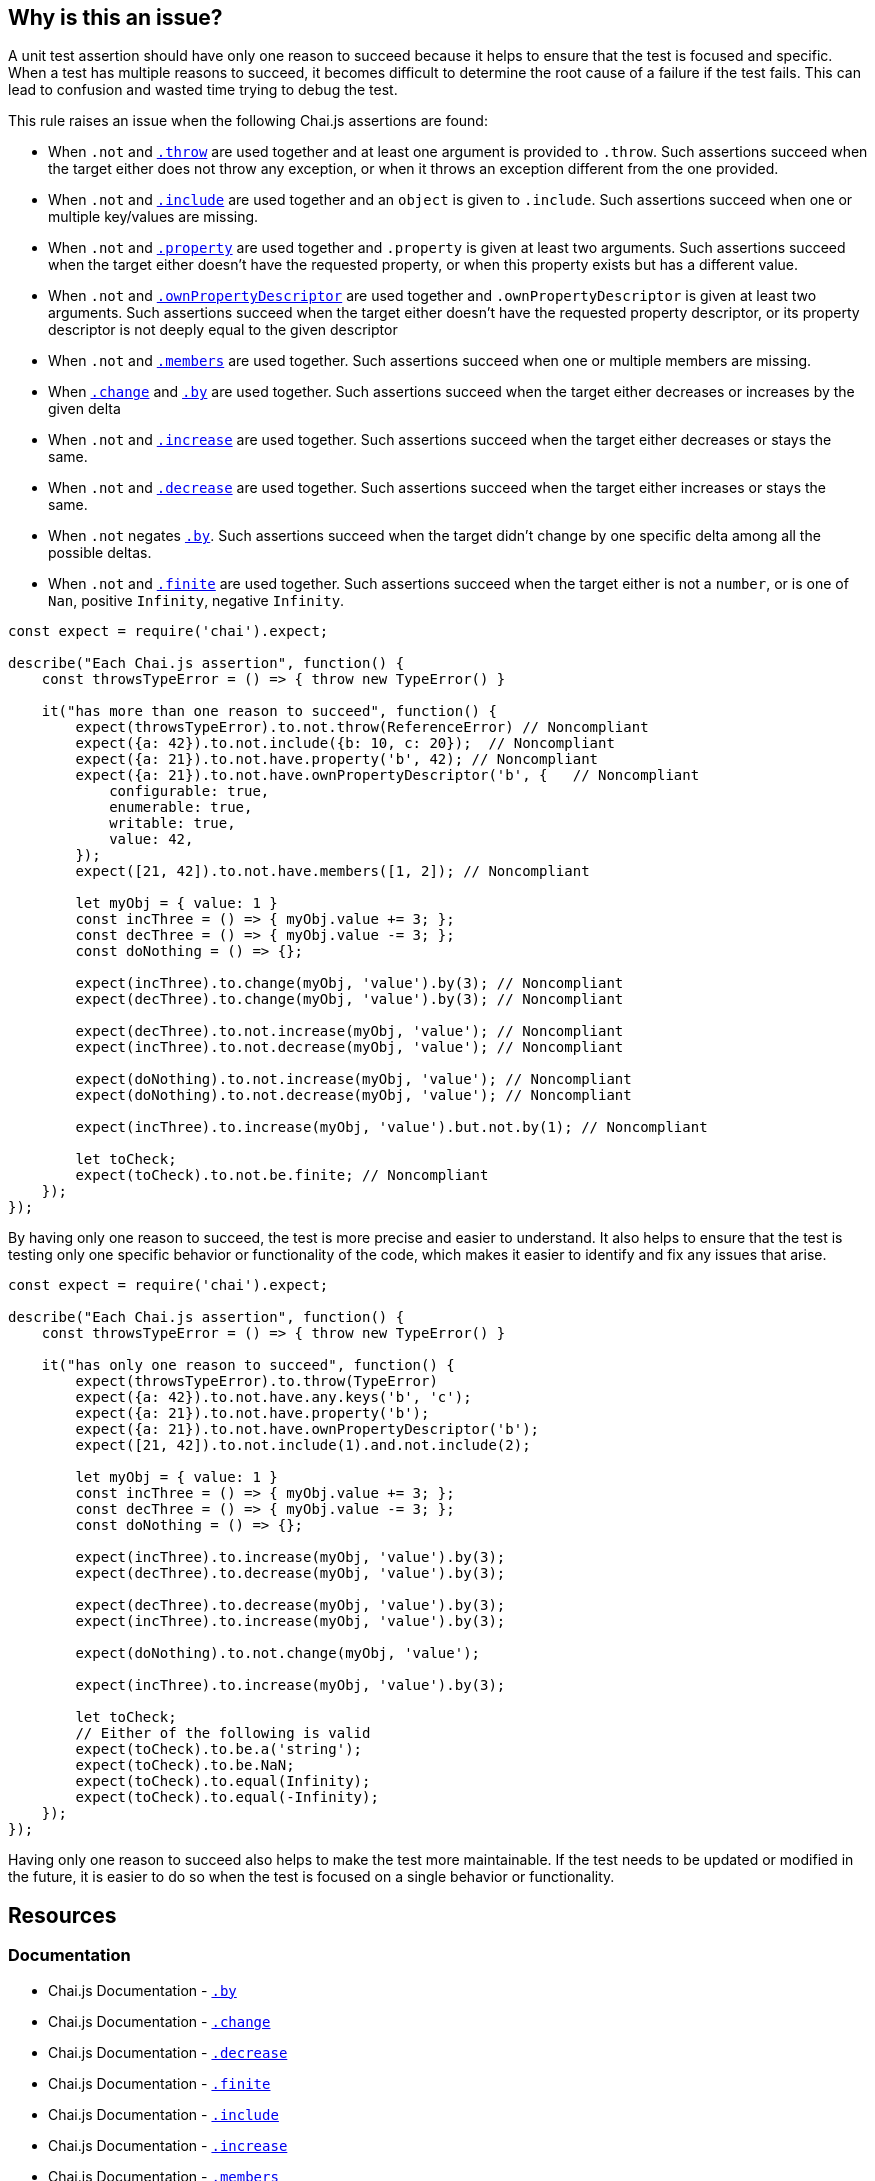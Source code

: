 == Why is this an issue?

A unit test assertion should have only one reason to succeed because it helps to ensure that the test is focused and specific. When a test has multiple reasons to succeed, it becomes difficult to determine the root cause of a failure if the test fails. This can lead to confusion and wasted time trying to debug the test.

This rule raises an issue when the following Chai.js assertions are found:

* When ``++.not++`` and https://www.chaijs.com/api/bdd/#method_throw[``++.throw++``] are used together and at least one argument is provided to ``++.throw++``. Such assertions succeed when the target either does not throw any exception, or when it throws an exception different from the one provided.
* When ``++.not++`` and https://www.chaijs.com/api/bdd/#method_include[``++.include++``] are used together and an ``++object++`` is given to ``++.include++``. Such assertions succeed when one or multiple key/values are missing.
* When ``++.not++`` and https://www.chaijs.com/api/bdd/#method_property[``++.property++``] are used together and ``++.property++`` is given at least two arguments. Such assertions succeed when the target either doesn't have the requested property, or when this property exists but has a different value.
* When ``++.not++`` and https://www.chaijs.com/api/bdd/#method_ownpropertydescriptor[``++.ownPropertyDescriptor++``] are used together and ``++.ownPropertyDescriptor++`` is given at least two arguments. Such assertions succeed when the target either doesn't have the requested property descriptor, or its property descriptor is not deeply equal to the given descriptor
* When ``++.not++`` and https://www.chaijs.com/api/bdd/#method_members[``++.members++``] are used together. Such assertions succeed when one or multiple members are missing.
* When https://www.chaijs.com/api/bdd/#method_change[``++.change++``] and https://www.chaijs.com/api/bdd/#method_by[``++.by++``] are used together. Such assertions succeed when the target either decreases or increases by the given delta
* When ``++.not++`` and https://www.chaijs.com/api/bdd/#method_increase[``++.increase++``] are used together. Such assertions succeed when the target either decreases or stays the same.
* When ``++.not++`` and https://www.chaijs.com/api/bdd/#method_decrease[``++.decrease++``] are used together. Such assertions succeed when the target either increases or stays the same.
* When ``++.not++`` negates https://www.chaijs.com/api/bdd/#method_by[``++.by++``]. Such assertions succeed when the target didn't change by one specific delta among all the possible deltas.
* When ``++.not++`` and https://www.chaijs.com/api/bdd/#method_finite[``++.finite++``] are used together. Such assertions succeed when the target either is not a ``++number++``, or is one of ``++Nan++``, positive ``++Infinity++``, negative ``++Infinity++``.

[source,javascript,diff-id=1,diff-type=noncompliant]
----
const expect = require('chai').expect;

describe("Each Chai.js assertion", function() {
    const throwsTypeError = () => { throw new TypeError() }

    it("has more than one reason to succeed", function() {
        expect(throwsTypeError).to.not.throw(ReferenceError) // Noncompliant
        expect({a: 42}).to.not.include({b: 10, c: 20});  // Noncompliant
        expect({a: 21}).to.not.have.property('b', 42); // Noncompliant
        expect({a: 21}).to.not.have.ownPropertyDescriptor('b', {   // Noncompliant
            configurable: true,
            enumerable: true,
            writable: true,
            value: 42,
        });
        expect([21, 42]).to.not.have.members([1, 2]); // Noncompliant

        let myObj = { value: 1 }
        const incThree = () => { myObj.value += 3; };
        const decThree = () => { myObj.value -= 3; };
        const doNothing = () => {};

        expect(incThree).to.change(myObj, 'value').by(3); // Noncompliant
        expect(decThree).to.change(myObj, 'value').by(3); // Noncompliant

        expect(decThree).to.not.increase(myObj, 'value'); // Noncompliant
        expect(incThree).to.not.decrease(myObj, 'value'); // Noncompliant

        expect(doNothing).to.not.increase(myObj, 'value'); // Noncompliant
        expect(doNothing).to.not.decrease(myObj, 'value'); // Noncompliant

        expect(incThree).to.increase(myObj, 'value').but.not.by(1); // Noncompliant

        let toCheck;
        expect(toCheck).to.not.be.finite; // Noncompliant
    });
});
----

By having only one reason to succeed, the test is more precise and easier to understand. It also helps to ensure that the test is testing only one specific behavior or functionality of the code, which makes it easier to identify and fix any issues that arise.

[source,javascript,diff-id=1,diff-type=compliant]
----
const expect = require('chai').expect;

describe("Each Chai.js assertion", function() {
    const throwsTypeError = () => { throw new TypeError() }

    it("has only one reason to succeed", function() {
        expect(throwsTypeError).to.throw(TypeError)
        expect({a: 42}).to.not.have.any.keys('b', 'c');
        expect({a: 21}).to.not.have.property('b');
        expect({a: 21}).to.not.have.ownPropertyDescriptor('b');
        expect([21, 42]).to.not.include(1).and.not.include(2);

        let myObj = { value: 1 }
        const incThree = () => { myObj.value += 3; };
        const decThree = () => { myObj.value -= 3; };
        const doNothing = () => {};

        expect(incThree).to.increase(myObj, 'value').by(3);
        expect(decThree).to.decrease(myObj, 'value').by(3);

        expect(decThree).to.decrease(myObj, 'value').by(3);
        expect(incThree).to.increase(myObj, 'value').by(3);

        expect(doNothing).to.not.change(myObj, 'value');

        expect(incThree).to.increase(myObj, 'value').by(3);

        let toCheck;
        // Either of the following is valid
        expect(toCheck).to.be.a('string');
        expect(toCheck).to.be.NaN;
        expect(toCheck).to.equal(Infinity);
        expect(toCheck).to.equal(-Infinity);
    });
});
----

Having only one reason to succeed also helps to make the test more maintainable. If the test needs to be updated or modified in the future, it is easier to do so when the test is focused on a single behavior or functionality.

== Resources
=== Documentation

* Chai.js Documentation - https://www.chaijs.com/api/bdd/#method_by[``++.by++``]
* Chai.js Documentation - https://www.chaijs.com/api/bdd/#method_change[``++.change++``]
* Chai.js Documentation - https://www.chaijs.com/api/bdd/#method_decrease[``++.decrease++``]
* Chai.js Documentation - https://www.chaijs.com/api/bdd/#method_finite[``++.finite++``]
* Chai.js Documentation - https://www.chaijs.com/api/bdd/#method_include[``++.include++``]
* Chai.js Documentation - https://www.chaijs.com/api/bdd/#method_increase[``++.increase++``]
* Chai.js Documentation - https://www.chaijs.com/api/bdd/#method_members[``++.members++``]
* Chai.js Documentation - https://www.chaijs.com/api/bdd/#method_ownpropertydescriptor[``++.ownPropertyDescriptor++``]
* Chai.js Documentation - https://www.chaijs.com/api/bdd/#method_property[``++.property++``]
* Chai.js Documentation - https://www.chaijs.com/api/bdd/#method_throw[``++.throw++``]

ifdef::env-github,rspecator-view[]

'''
== Implementation Specification
(visible only on this page)

=== Message

Refactor this uncertain assertion; it can succeed for multiple reasons.


=== Highlighting

The part of the assertion which is uncertain. We simply not highlight parts which are ok.


Example: In the following case

 ``++expect(throwsTypeError).to.exist.and.to.not.throw(ReferenceError);++`` 

 The primary location should be on

 ``++and.to.not.throw(ReferenceError)++``


endif::env-github,rspecator-view[]
